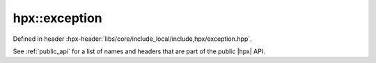
..
    Copyright (C) 2022 Dimitra Karatza

    Distributed under the Boost Software License, Version 1.0. (See accompanying
    file LICENSE_1_0.txt or copy at http://www.boost.org/LICENSE_1_0.txt)

.. _modules_hpx/errors/exception.hpp_api:

-------------------------------------------------------------------------------
hpx::exception
-------------------------------------------------------------------------------

Defined in header :hpx-header:`libs/core/include_local/include,hpx/exception.hpp`.

See :ref:`public_api` for a list of names and headers that are part of the public
|hpx| API.

.. autodoxygenfile:: hpx/errors/exception.hpp
   :project: errors
